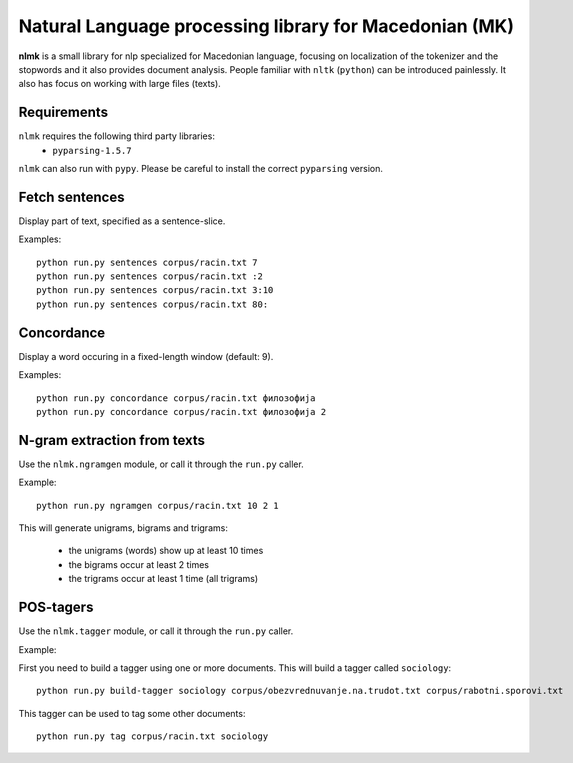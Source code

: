 Natural Language processing library for Macedonian (MK)
=======================================================

**nlmk** is a small library for nlp specialized for Macedonian language, focusing on localization of the tokenizer and the stopwords and it also provides document analysis. People familiar with ``nltk`` (``python``) can be introduced painlessly. It also has focus on working with large files (texts).

Requirements
------------

``nlmk`` requires the following third party libraries:
 - ``pyparsing-1.5.7``

``nlmk`` can also run with ``pypy``. Please be careful to install the correct ``pyparsing`` version.

Fetch sentences
---------------

Display part of text, specified as a sentence-slice.

Examples:
::

    python run.py sentences corpus/racin.txt 7
    python run.py sentences corpus/racin.txt :2
    python run.py sentences corpus/racin.txt 3:10
    python run.py sentences corpus/racin.txt 80:

Concordance
-----------

Display a word occuring in a fixed-length window (default: 9).

Examples:
::

    python run.py concordance corpus/racin.txt филозофија
    python run.py concordance corpus/racin.txt филозофија 2

N-gram extraction from texts
----------------------------

Use the ``nlmk.ngramgen`` module, or call it through the ``run.py`` caller.

Example:
::

    python run.py ngramgen corpus/racin.txt 10 2 1

This will generate unigrams, bigrams and trigrams:

    - the unigrams (words) show up at least 10 times
    - the bigrams occur at least 2 times
    - the trigrams occur at least 1 time (all trigrams)

POS-tagers
----------

Use the ``nlmk.tagger`` module, or call it through the ``run.py`` caller.

Example:

First you need to build a tagger using one or more documents. This will build a tagger called ``sociology``:
::

    python run.py build-tagger sociology corpus/obezvrednuvanje.na.trudot.txt corpus/rabotni.sporovi.txt

This tagger can be used to tag some other documents:
::

    python run.py tag corpus/racin.txt sociology
